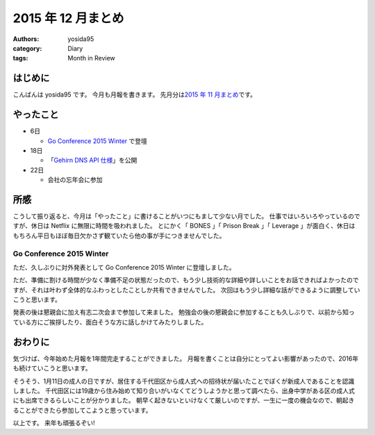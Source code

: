 2015 年 12 月まとめ
===================

:authors: yosida95
:category: Diary
:tags: Month in Review

はじめに
--------

こんばんは yosida95 です。
今月も月報を書きます。
先月分は\ `2015 年 11 月まとめ <{filename}/2015/11/30/memoir-201511.rst>`_\ です。


やったこと
----------

-  6日

   -  `Go Conference 2015 Winter <http://eventdots.jp/event/573121>`__ で登壇

-  18日

   -  「\ `Gehirn DNS API 仕様 <{filename}/2015/12/18/gehirn_dns_api_spec.rst>`_\ 」を公開

-  22日

   -  会社の忘年会に参加

所感
----

こうして振り返ると、今月は「やったこと」に書けることがいつにもまして少ない月でした。
仕事ではいろいろやっているのですが、休日は Netflix に無限に時間を吸われました。
とにかく「 BONES 」「 Prison Break 」「 Leverage 」が面白く、休日はもちろん平日もほぼ毎日欠かさず観ていたら他の事が手につきませんでした。


Go Conference 2015 Winter
^^^^^^^^^^^^^^^^^^^^^^^^^

ただ、久しぶりに対外発表として Go Conference 2015 Winter に登壇しました。

.. raw:: html

    <script async class="speakerdeck-embed" data-id="fe2293c9637b46a6bf718eff4c6b7c19" data-ratio="1.33333333333333" src="//speakerdeck.com/assets/embed.js"></script>

ただ、準備に割ける時間が少なく準備不足の状態だったので、もう少し技術的な詳細や詳しいことをお話できればよかったのですが、それは叶わず全体的なふわっとしたことしか共有できませんでした。
次回はもう少し詳細な話ができるように調整していこうと思います。

発表の後は懇親会に加え有志二次会まで参加して来ました。
勉強会の後の懇親会に参加することも久しぶりで、以前から知っている方にご挨拶したり、面白そうな方に話しかけてみたりしました。

.. raw:: html

   <blockquote class="twitter-tweet" lang="en"><p lang="en" dir="ltr"><a href="https://twitter.com/hashtag/gocon?src=hash">#gocon</a> with <a href="https://twitter.com/enneff">@enneff</a> <a href="https://t.co/uTGJvV9R0T">pic.twitter.com/uTGJvV9R0T</a></p>&mdash; Taichi Nakashima (@deeeet) <a href="https://twitter.com/deeeet/status/673501435451990016">December 6, 2015</a></blockquote>

おわりに
--------

気づけば、今年始めた月報を1年間完走することができました。
月報を書くことは自分にとってよい影響があったので、2016年も続けていこうと思います。

そうそう、1月11日の成人の日ですが、居住する千代田区から成人式への招待状が届いたことでぼくが新成人であることを認識しました。
千代田区には19歳から住み始めて知り合いがいなくてどうしようかと思って調べたら、出身中学がある区の成人式にも出席できるらしいことが分かりました。
朝早く起きないといけなくて厳しいのですが、一生に一度の機会なので、朝起きることができたら参加してこようと思っています。

以上です。
来年も頑張るぞい!
